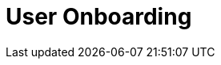 :_content-type: assembly
:description: User Onboarding
:keywords: getting-started, user-onboarding, new-user,new-users, user-guide
:navtitle: User Onboarding
// :page-aliases:

[id="user-onboarding_{context}"]
= User Onboarding

